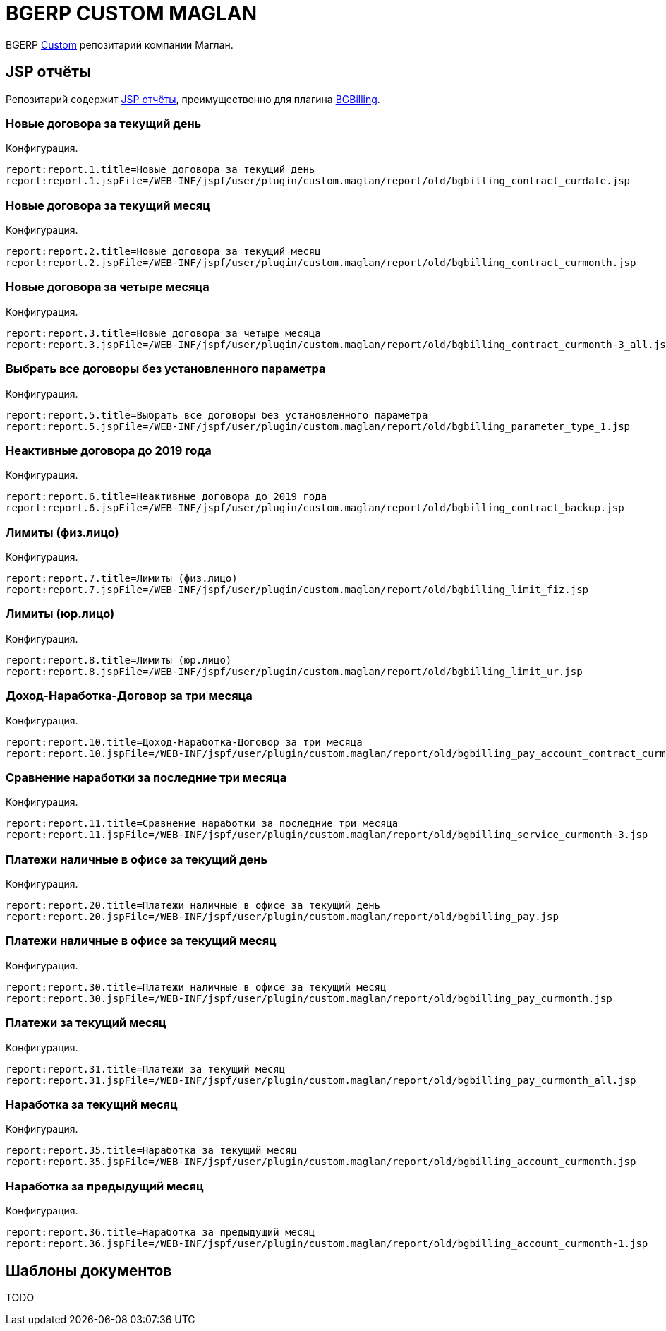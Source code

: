 = BGERP CUSTOM MAGLAN

BGERP link:https://bgerp.org/doc/3.0/manual/kernel/extension.html#custom[Custom] репозитарий компании Маглан.

[[jsp-reports]]
== JSP отчёты
Репозитарий содержит link:https://bgerp.org/doc/3.0/manual/plugin/report/index.html#jsp[JSP отчёты], преимущественно для плагина link:https://bgerp.org/doc/3.0/manual/plugin/bgbilling[BGBilling].

=== Новые договора за текущий день
//image::_res/bgbilling_contract_curdate.png[width=800px]

Конфигурация.
[source]
----
report:report.1.title=Новые договора за текущий день
report:report.1.jspFile=/WEB-INF/jspf/user/plugin/custom.maglan/report/old/bgbilling_contract_curdate.jsp
----

=== Новые договора за текущий месяц
//image::_res/bgbilling_contract_curmonth.png[width=800px]

Конфигурация.
[source]
----
report:report.2.title=Новые договора за текущий месяц
report:report.2.jspFile=/WEB-INF/jspf/user/plugin/custom.maglan/report/old/bgbilling_contract_curmonth.jsp
----

=== Новые договора за четыре месяца
//image::_res/bgbilling_contract_curmonth-3_all.png[width=800px]

Конфигурация.
[source]
----
report:report.3.title=Новые договора за четыре месяца
report:report.3.jspFile=/WEB-INF/jspf/user/plugin/custom.maglan/report/old/bgbilling_contract_curmonth-3_all.jsp
----

=== Выбрать все договоры без установленного параметра
//image::_res/bgbilling_parameter_type_1.png[width=800px]

Конфигурация.
[source]
----
report:report.5.title=Выбрать все договоры без установленного параметра
report:report.5.jspFile=/WEB-INF/jspf/user/plugin/custom.maglan/report/old/bgbilling_parameter_type_1.jsp
----

=== Неактивные договора до 2019 года
//image::_res/bgbilling_contract_backup.png[width=800px]

Конфигурация.
[source]
----
report:report.6.title=Неактивные договора до 2019 года
report:report.6.jspFile=/WEB-INF/jspf/user/plugin/custom.maglan/report/old/bgbilling_contract_backup.jsp
----

=== Лимиты (физ.лицо)
//image::_res/bgbilling_limit_fiz.png[width=800px]

Конфигурация.
[source]
----
report:report.7.title=Лимиты (физ.лицо)
report:report.7.jspFile=/WEB-INF/jspf/user/plugin/custom.maglan/report/old/bgbilling_limit_fiz.jsp
----

=== Лимиты (юр.лицо)
//image::_res/bgbilling_limit_ur.png[width=800px]

Конфигурация.
[source]
----
report:report.8.title=Лимиты (юр.лицо)
report:report.8.jspFile=/WEB-INF/jspf/user/plugin/custom.maglan/report/old/bgbilling_limit_ur.jsp
----

=== Доход-Наработка-Договор за три месяца
//image::_res/bgbilling_pay_account_contract_curmonth-3.png[width=800px]

Конфигурация.
[source]
----
report:report.10.title=Доход-Наработка-Договор за три месяца
report:report.10.jspFile=/WEB-INF/jspf/user/plugin/custom.maglan/report/old/bgbilling_pay_account_contract_curmonth-3.jsp
----

=== Сравнение наработки за последние три месяца
//image::_res/bgbilling_service_curmonth-3.png[width=800px]

Конфигурация.
[source]
----
report:report.11.title=Сравнение наработки за последние три месяца
report:report.11.jspFile=/WEB-INF/jspf/user/plugin/custom.maglan/report/old/bgbilling_service_curmonth-3.jsp
----

=== Платежи наличные в офисе за текущий день
//image::_res/bgbilling_service_curmonth-3.png[width=800px]

Конфигурация.
[source]
----
report:report.20.title=Платежи наличные в офисе за текущий день
report:report.20.jspFile=/WEB-INF/jspf/user/plugin/custom.maglan/report/old/bgbilling_pay.jsp
----

=== Платежи наличные в офисе за текущий месяц
//image::_res/bgbilling_pay_curmonth.png[width=800px]

Конфигурация.
[source]
----
report:report.30.title=Платежи наличные в офисе за текущий месяц
report:report.30.jspFile=/WEB-INF/jspf/user/plugin/custom.maglan/report/old/bgbilling_pay_curmonth.jsp
----

=== Платежи за текущий месяц
//image::_res/bgbilling_pay_curmonth_all.png[width=800px]

Конфигурация.
[source]
----
report:report.31.title=Платежи за текущий месяц
report:report.31.jspFile=/WEB-INF/jspf/user/plugin/custom.maglan/report/old/bgbilling_pay_curmonth_all.jsp
----

=== Наработка за текущий месяц
//image::_res/bgbilling_account_curmonth.png[width=800px]

Конфигурация.
[source]
----
report:report.35.title=Наработка за текущий месяц
report:report.35.jspFile=/WEB-INF/jspf/user/plugin/custom.maglan/report/old/bgbilling_account_curmonth.jsp
----

=== Наработка за предыдущий месяц
//image::_res/bgbilling_account_curmonth-1.png[width=800px]

Конфигурация.
[source]
----
report:report.36.title=Наработка за предыдущий месяц
report:report.36.jspFile=/WEB-INF/jspf/user/plugin/custom.maglan/report/old/bgbilling_account_curmonth-1.jsp
----

[[document-pattern]]
== Шаблоны документов

TODO
